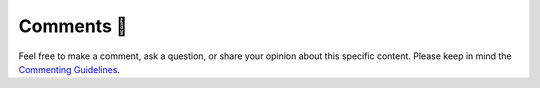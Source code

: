 Comments 💬
-----------
.. usage in rst files:
    .. include:: /_static/comments_section.rst

.. usage in ipynb files: 
    1. you need to remove .. raw:: directive
    ```{include} /_static/comments_section.rst
    :heading-offset: 1
    ```
    1. with .. raw:: directive but you need to add a header.
    ```{eval-rst}
    .. include:: /_static/comments_section.rst
        :start-line: 3
    ```


Feel free to make a comment, ask a question, or share your opinion about this specific content. 
Please keep in mind the `Commenting Guidelines </community/commenting_guidelines.html>`_.

.. raw:: html
    :class: only-dark

    <script 
        type="text/javascript"
        src="https://utteranc.es/client.js"
        async="async"
        repo="zakgrin/reservoirflow_utterances"
        issue-term="pathname"
        theme="github-dark"
        label="comments 💬"
        crossorigin="anonymous"
    />
    </script>

.. raw:: html
    :class: only-light

    <script 
        type="text/javascript"
        src="https://utteranc.es/client.js"
        async="async"
        repo="zakgrin/reservoirflow_utterances"
        issue-term="pathname"
        theme="github-light"
        label="comments 💬"
        crossorigin="anonymous"
    />
    </script>
